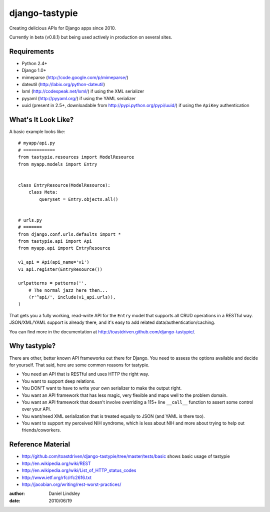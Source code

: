 ===============
django-tastypie
===============

Creating delicious APIs for Django apps since 2010.

Currently in beta (v0.8.1) but being used actively in production on several
sites.


Requirements
============

* Python 2.4+
* Django 1.0+
* mimeparse (http://code.google.com/p/mimeparse/)
* dateutil (http://labix.org/python-dateutil)
* lxml (http://codespeak.net/lxml/) if using the XML serializer
* pyyaml (http://pyyaml.org/) if using the YAML serializer
* uuid (present in 2.5+, downloadable from http://pypi.python.org/pypi/uuid/) if using the ``ApiKey`` authentication


What's It Look Like?
====================

A basic example looks like::

    # myapp/api.py
    # ============
    from tastypie.resources import ModelResource
    from myapp.models import Entry
    
    
    class EntryResource(ModelResource):
        class Meta:
            queryset = Entry.objects.all()
    
    
    # urls.py
    # =======
    from django.conf.urls.defaults import *
    from tastypie.api import Api
    from myapp.api import EntryResource
    
    v1_api = Api(api_name='v1')
    v1_api.register(EntryResource())
    
    urlpatterns = patterns('',
        # The normal jazz here then...
        (r'^api/', include(v1_api.urls)),
    )

That gets you a fully working, read-write API for the ``Entry`` model that
supports all CRUD operations in a RESTful way. JSON/XML/YAML support is already
there, and it's easy to add related data/authentication/caching.

You can find more in the documentation at
http://toastdriven.github.com/django-tastypie/.


Why tastypie?
=============

There are other, better known API frameworks out there for Django. You need to
assess the options available and decide for yourself. That said, here are some
common reasons for tastypie.

* You need an API that is RESTful and uses HTTP the right way.
* You want to support deep relations.
* You DON'T want to have to write your own serializer to make the output right.
* You want an API framework that has less magic, very flexible and maps well to
  the problem domain.
* You want an API framework that doesn't involve overriding a 115+ line
  ``__call__`` function to assert some control over your API.
* You want/need XML serialization that is treated equally to JSON (and YAML is
  there too).
* You want to support my perceived NIH syndrome, which is less about NIH and more
  about trying to help out friends/coworkers.


Reference Material
==================

* http://github.com/toastdriven/django-tastypie/tree/master/tests/basic shows
  basic usage of tastypie
* http://en.wikipedia.org/wiki/REST
* http://en.wikipedia.org/wiki/List_of_HTTP_status_codes
* http://www.ietf.org/rfc/rfc2616.txt
* http://jacobian.org/writing/rest-worst-practices/

:author: Daniel Lindsley
:date: 2010/06/19
